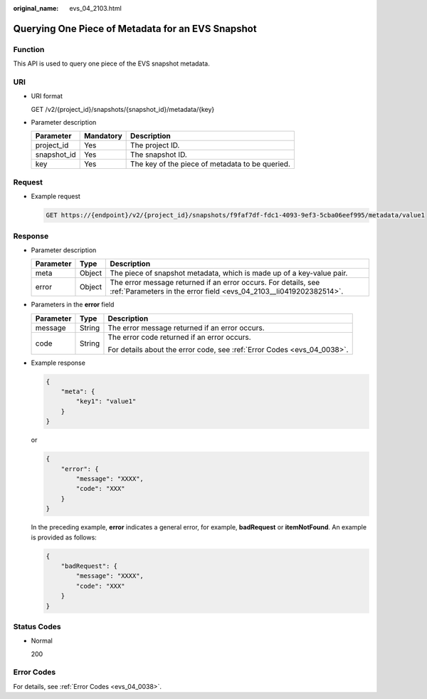 :original_name: evs_04_2103.html

.. _evs_04_2103:

Querying One Piece of Metadata for an EVS Snapshot
==================================================

Function
--------

This API is used to query one piece of the EVS snapshot metadata.

URI
---

-  URI format

   GET /v2/{project_id}/snapshots/{snapshot_id}/metadata/{key}

-  Parameter description

   =========== ========= ===============================================
   Parameter   Mandatory Description
   =========== ========= ===============================================
   project_id  Yes       The project ID.
   snapshot_id Yes       The snapshot ID.
   key         Yes       The key of the piece of metadata to be queried.
   =========== ========= ===============================================

Request
-------

-  Example request

   .. code-block:: text

      GET https://{endpoint}/v2/{project_id}/snapshots/f9faf7df-fdc1-4093-9ef3-5cba06eef995/metadata/value1

Response
--------

-  Parameter description

   +-----------+--------+--------------------------------------------------------------------------------------------------------------------------------------+
   | Parameter | Type   | Description                                                                                                                          |
   +===========+========+======================================================================================================================================+
   | meta      | Object | The piece of snapshot metadata, which is made up of a key-value pair.                                                                |
   +-----------+--------+--------------------------------------------------------------------------------------------------------------------------------------+
   | error     | Object | The error message returned if an error occurs. For details, see :ref:`Parameters in the error field <evs_04_2103__li0419202382514>`. |
   +-----------+--------+--------------------------------------------------------------------------------------------------------------------------------------+

-  .. _evs_04_2103__li0419202382514:

   Parameters in the **error** field

   +-----------------------+-----------------------+-------------------------------------------------------------------------+
   | Parameter             | Type                  | Description                                                             |
   +=======================+=======================+=========================================================================+
   | message               | String                | The error message returned if an error occurs.                          |
   +-----------------------+-----------------------+-------------------------------------------------------------------------+
   | code                  | String                | The error code returned if an error occurs.                             |
   |                       |                       |                                                                         |
   |                       |                       | For details about the error code, see :ref:`Error Codes <evs_04_0038>`. |
   +-----------------------+-----------------------+-------------------------------------------------------------------------+

-  Example response

   .. code-block::

      {
          "meta": {
              "key1": "value1"
          }
      }

   or

   .. code-block::

      {
          "error": {
              "message": "XXXX",
              "code": "XXX"
          }
      }

   In the preceding example, **error** indicates a general error, for example, **badRequest** or **itemNotFound**. An example is provided as follows:

   .. code-block::

      {
          "badRequest": {
              "message": "XXXX",
              "code": "XXX"
          }
      }

Status Codes
------------

-  Normal

   200

Error Codes
-----------

For details, see :ref:`Error Codes <evs_04_0038>`.
